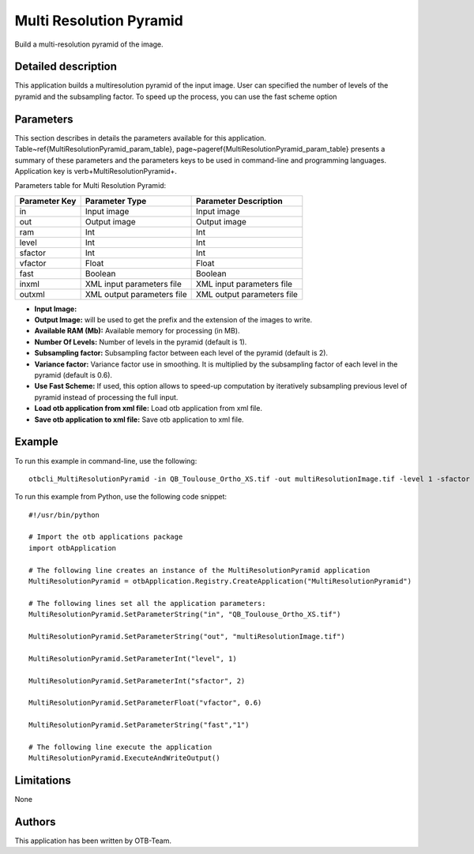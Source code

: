 Multi Resolution Pyramid
^^^^^^^^^^^^^^^^^^^^^^^^

Build a multi-resolution pyramid of the image.

Detailed description
--------------------

This application builds a multiresolution pyramid of the input image. User can specified the number of levels of the pyramid and the subsampling factor. To speed up the process, you can use the fast scheme option

Parameters
----------

This section describes in details the parameters available for this application. Table~\ref{MultiResolutionPyramid_param_table}, page~\pageref{MultiResolutionPyramid_param_table} presents a summary of these parameters and the parameters keys to be used in command-line and programming languages. Application key is \verb+MultiResolutionPyramid+.

Parameters table for Multi Resolution Pyramid:

+-------------+--------------------------+----------------------------------+
|Parameter Key|Parameter Type            |Parameter Description             |
+=============+==========================+==================================+
|in           |Input image               |Input image                       |
+-------------+--------------------------+----------------------------------+
|out          |Output image              |Output image                      |
+-------------+--------------------------+----------------------------------+
|ram          |Int                       |Int                               |
+-------------+--------------------------+----------------------------------+
|level        |Int                       |Int                               |
+-------------+--------------------------+----------------------------------+
|sfactor      |Int                       |Int                               |
+-------------+--------------------------+----------------------------------+
|vfactor      |Float                     |Float                             |
+-------------+--------------------------+----------------------------------+
|fast         |Boolean                   |Boolean                           |
+-------------+--------------------------+----------------------------------+
|inxml        |XML input parameters file |XML input parameters file         |
+-------------+--------------------------+----------------------------------+
|outxml       |XML output parameters file|XML output parameters file        |
+-------------+--------------------------+----------------------------------+

- **Input Image:** 

- **Output Image:** will be used to get the prefix and the extension of the images to write.

- **Available RAM (Mb):** Available memory for processing (in MB).

- **Number Of Levels:** Number of levels in the pyramid (default is 1).

- **Subsampling factor:** Subsampling factor between each level of the pyramid (default is 2).

- **Variance factor:** Variance factor use in smoothing. It is multiplied by the subsampling factor of each level in the  pyramid (default is 0.6).

- **Use Fast Scheme:** If used, this option allows to speed-up computation by iteratively subsampling previous level of pyramid instead of processing the full input.

- **Load otb application from xml file:** Load otb application from xml file.

- **Save otb application to xml file:** Save otb application to xml file.



Example
-------

To run this example in command-line, use the following: 
::

	otbcli_MultiResolutionPyramid -in QB_Toulouse_Ortho_XS.tif -out multiResolutionImage.tif -level 1 -sfactor 2 -vfactor 0.6 -fast false

To run this example from Python, use the following code snippet: 

::

	#!/usr/bin/python

	# Import the otb applications package
	import otbApplication

	# The following line creates an instance of the MultiResolutionPyramid application 
	MultiResolutionPyramid = otbApplication.Registry.CreateApplication("MultiResolutionPyramid")

	# The following lines set all the application parameters:
	MultiResolutionPyramid.SetParameterString("in", "QB_Toulouse_Ortho_XS.tif")

	MultiResolutionPyramid.SetParameterString("out", "multiResolutionImage.tif")

	MultiResolutionPyramid.SetParameterInt("level", 1)

	MultiResolutionPyramid.SetParameterInt("sfactor", 2)

	MultiResolutionPyramid.SetParameterFloat("vfactor", 0.6)

	MultiResolutionPyramid.SetParameterString("fast","1")

	# The following line execute the application
	MultiResolutionPyramid.ExecuteAndWriteOutput()

Limitations
-----------

None

Authors
-------

This application has been written by OTB-Team.


